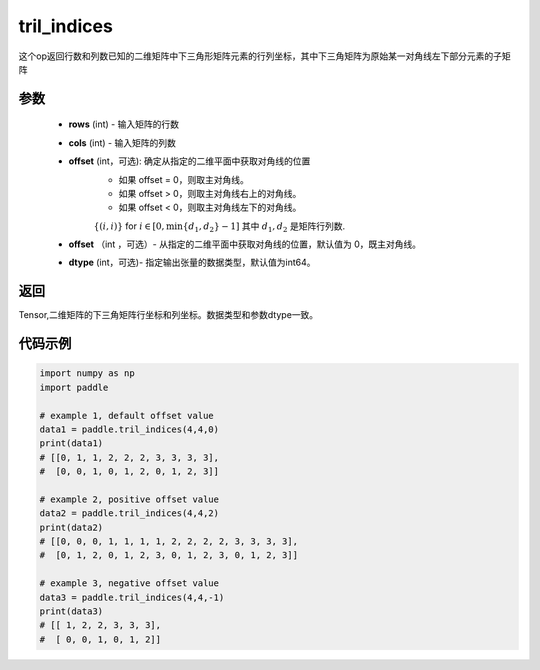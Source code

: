 .. _cn_api_tensor_tril_indices:

tril_indices
-------------------------------

.. py:function:: paddle.tril_indices(rows, cols, offset=0, dtype=3)


这个op返回行数和列数已知的二维矩阵中下三角形矩阵元素的行列坐标，其中下三角矩阵为原始某一对角线左下部分元素的子矩阵

参数
:::::::::
    - **rows** (int) - 输入矩阵的行数
    - **cols** (int) - 输入矩阵的列数    
    - **offset** (int，可选): 确定从指定的二维平面中获取对角线的位置
            - 如果 offset = 0，则取主对角线。
            - 如果 offset > 0，则取主对角线右上的对角线。
            - 如果 offset < 0，则取主对角线左下的对角线。
            :math:`\{(i, i)\}` for :math:`i \in [0, \min\{d_{1}, d_{2}\} - 1]` 其中
            :math:`d_{1}, d_{2}` 是矩阵行列数.
    - **offset** （int ，可选）- 从指定的二维平面中获取对角线的位置，默认值为 0，既主对角线。
    - **dtype** (int，可选)- 指定输出张量的数据类型，默认值为int64。

返回
:::::::::
Tensor,二维矩阵的下三角矩阵行坐标和列坐标。数据类型和参数dtype一致。


代码示例
:::::::::

..  code-block:: python

    import numpy as np
    import paddle
            
    # example 1, default offset value
    data1 = paddle.tril_indices(4,4,0)
    print(data1)
    # [[0, 1, 1, 2, 2, 2, 3, 3, 3, 3], 
    #  [0, 0, 1, 0, 1, 2, 0, 1, 2, 3]]

    # example 2, positive offset value
    data2 = paddle.tril_indices(4,4,2)
    print(data2)
    # [[0, 0, 0, 1, 1, 1, 1, 2, 2, 2, 2, 3, 3, 3, 3], 
    #  [0, 1, 2, 0, 1, 2, 3, 0, 1, 2, 3, 0, 1, 2, 3]]

    # example 3, negative offset value
    data3 = paddle.tril_indices(4,4,-1)
    print(data3)
    # [[ 1, 2, 2, 3, 3, 3],
    #  [ 0, 0, 1, 0, 1, 2]]

